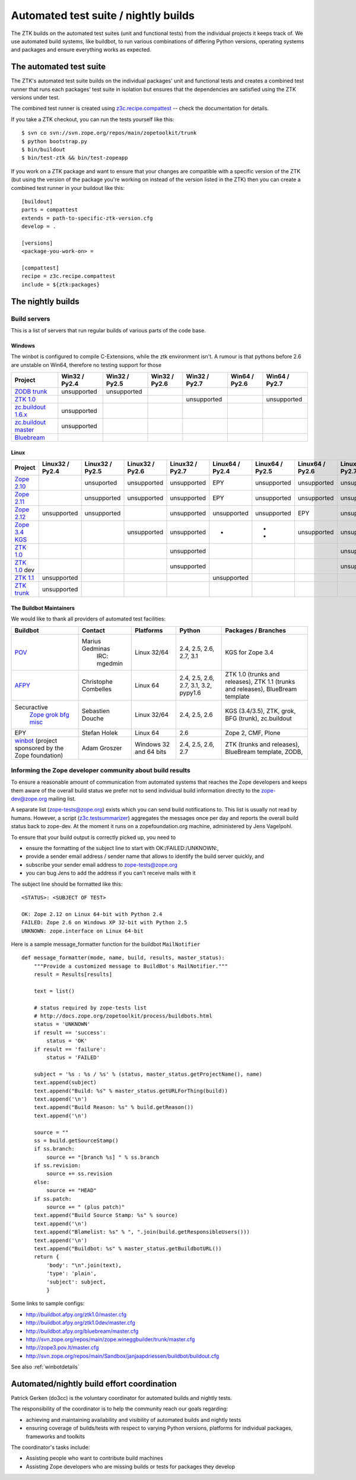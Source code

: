 =====================================
Automated test suite / nightly builds
=====================================

The ZTK builds on the automated test suites (unit and functional tests) from
the individual projects it keeps track of. We use automated build systems,
like buildbot, to run various combinations of differing Python versions,
operating systems and packages and ensure everything works as expected.


The automated test suite
========================

The ZTK's automated test suite builds on the individual packages' unit and
functional tests and creates a combined test runner that runs each packages'
test suite in isolation but ensures that the dependencies are satisfied using
the ZTK versions under test.

The combined test runner is created using `z3c.recipe.compattest
<http://pypi.python.org/pypi/z3c.recipe.compattest>`_ -- check the
documentation for details.

If you take a ZTK checkout, you can run the tests yourself like this::

    $ svn co svn://svn.zope.org/repos/main/zopetoolkit/trunk
    $ python bootstrap.py
    $ bin/buildout
    $ bin/test-ztk && bin/test-zopeapp

If you work on a ZTK package and want to ensure that your changes are
compatible with a specific version of the ZTK (but using the version of the
package you're working on instead of the version listed in the ZTK) then you
can create a combined test runner in your buildout like this::

    [buildout]
    parts = compattest
    extends = path-to-specific-ztk-version.cfg
    develop = .

    [versions]
    <package-you-work-on> =

    [compattest]
    recipe = z3c.recipe.compattest
    include = ${ztk:packages}


The nightly builds
==================

Build servers
-------------

This is a list of servers that run regular builds of various parts of the code
base.

Windows
~~~~~~~

The winbot is configured to compile C-Extensions, while the ztk
environment isn't.
A rumour is that pythons before 2.6 are unstable on Win64, therefore
no testing support for those

.. list-table::

    * - **Project**
      - **Win32 / Py2.4**
      - **Win32 / Py2.5**
      - **Win32 / Py2.6**
      - **Win32 / Py2.7**
      - **Win64 / Py2.6**
      - **Win64 / Py2.7**

    * - `ZODB trunk <http://svn.zope.org/ZODB/trunk>`__
      - unsupported
      - unsupported
      - .. buildbotresult:: http://winbot.zope.org/builders/ZODB_dev%20py_265_win32 winbot
      - .. buildbotresult:: http://winbot.zope.org/builders/ZODB_dev%20py_270_win32 winbot
      - .. buildbotresult:: http://winbot.zope.org/builders/ZODB_dev%20py_265_win64 winbot
      - .. buildbotresult:: http://winbot.zope.org/builders/ZODB_dev%20py_270_win64 winbot

    * - `ZTK 1.0 <http://svn.zope.org/zopetoolkit/branches/1.0>`__
      - 
      - .. buildbotresult:: http://winbot.zope.org/builders/ztk_10%20py_254_win32 winbot
      - .. buildbotresult:: http://winbot.zope.org/builders/ztk_10%20py_265_win32 winbot
      - unsupported
      - .. buildbotresult:: http://winbot.zope.org/builders/ztk_10%20py_265_win64 winbot
      - unsupported

    * - `zc.buildout 1.6.x <https://github.com/buildout/buildout/tree/1.6.x>`__
      - unsupported
      - .. buildbotresult:: http://winbot.zope.org/builders/zc_buildout_dev%20py_254_win32%201.6.x winbot
      - .. buildbotresult:: http://winbot.zope.org/builders/zc_buildout_dev%20py_265_win32%201.6.x winbot
      - .. buildbotresult:: http://winbot.zope.org/builders/zc_buildout_dev%20py_270_win32%201.6.x winbot
      - .. buildbotresult:: http://winbot.zope.org/builders/zc_buildout_dev%20py_265_win64%201.6.x winbot
      - .. buildbotresult:: http://winbot.zope.org/builders/zc_buildout_dev%20py_270_win64%201.6.x winbot

    * - `zc.buildout master <https://github.com/buildout/buildout>`__
      - unsupported
      - 
      - .. buildbotresult:: http://winbot.zope.org/builders/zc_buildout_dev%20py_265_win32%20master winbot
      - .. buildbotresult:: http://winbot.zope.org/builders/zc_buildout_dev%20py_270_win32%20master winbot
      - .. buildbotresult:: http://winbot.zope.org/builders/zc_buildout_dev%20py_265_win64%20master winbot
      - .. buildbotresult:: http://winbot.zope.org/builders/zc_buildout_dev%20py_270_win64%20master winbot

    * - `Bluebream <http://svn.zope.org/bluebream/trunk>`__
      - .. buildbotresult:: http://winbot.zope.org/builders/BlueBream_dev%20py_244_win32 winbot
      - .. buildbotresult:: http://winbot.zope.org/builders/BlueBream_dev%20py_254_win32 winbot
      - .. buildbotresult:: http://winbot.zope.org/builders/BlueBream_dev%20py_265_win32 winbot
      - .. buildbotresult:: http://winbot.zope.org/builders/BlueBream_dev%20py_270_win32 winbot
      - .. buildbotresult:: http://winbot.zope.org/builders/BlueBream_dev%20py_265_win64 winbot
      - .. buildbotresult:: http://winbot.zope.org/builders/BlueBream_dev%20py_270_win64 winbot

Linux
~~~~~

.. list-table::

    * - **Project**
      - **Linux32 / Py2.4**
      - **Linux32 / Py2.5**
      - **Linux32 / Py2.6**
      - **Linux32 / Py2.7**
      - **Linux64 / Py2.4**
      - **Linux64 / Py2.5**
      - **Linux64 / Py2.6**
      - **Linux64 / Py2.7**

    * - `Zope 2.10 <http://svn.zope.org/Zope/branches/2.10>`__
      -
      - unsuported
      - unsupported 
      - unsupported
      - EPY
      - unsupported
      - unsupported
      - unsupported

    * - `Zope 2.11 <http://svn.zope.org/Zope/branches/2.11>`__
      -
      - unsupported
      - unsupported
      - unsupported
      - EPY
      - unsupported
      - unsupported
      - unsupported

    * - `Zope 2.12 <http://svn.zope.org/Zope/branches/2.12>`__
      - unsupported
      - unsupported
      - 
      - unsupported
      - unsupported
      - unsupported
      - EPY
      - unsupported

    * - `Zope 3.4 KGS <http://svn.zope.org/zope.release/branches/3.4>`__
      - 
      - 
      - unsupported
      - unsupported
      - * .. buildbotresult:: http://zope3.pov.lt/buildbot/builders/py2.4-64bit-linux POV
      - * .. buildbotresult:: http://buildbot.afpy.org/kgs3.4/builders/Python2.5.6%2064bit%20linux AFPY
        * .. buildbotresult:: http://zope3.pov.lt/buildbot/builders/py2.5-64bit-linux POV
      - unsupported
      - unsupported

    * - `ZTK 1.0 <http://svn.zope.org/zopetoolkit/branches/1.0>`__
      - 
      - 
      - 
      - unsupported
      - .. buildbotresult:: http://buildbot.afpy.org/ztk1.0/builders/Python2.4.6%20Linux%2064bit AFPY
      - .. buildbotresult:: http://buildbot.afpy.org/ztk1.0/builders/Python2.5.6%20Linux%2064bit AFPY
      - .. buildbotresult:: http://buildbot.afpy.org/ztk1.0/builders/Python2.6.7%20Linux%2064bit AFPY
      - unsupported

    * - `ZTK 1.0 <http://svn.zope.org/zopetoolkit/branches/1.0>`_ dev
      -
      -
      -
      - unsupported
      - .. buildbotresult:: http://buildbot.afpy.org/ztk1.0dev/builders/Python2.4.6%20Linux%2064bit AFPY
      - .. buildbotresult:: http://buildbot.afpy.org/ztk1.0dev/builders/Python2.5.6%20Linux%2064bit AFPY
      - .. buildbotresult:: http://buildbot.afpy.org/ztk1.0dev/builders/Python2.6.7%20Linux%2064bit AFPY
      - unsupported

    * - `ZTK 1.1 <http://svn.zope.org/zopetoolkit/branches/1.1>`__
      - unsupported
      - 
      -
      - 
      - unsupported
      - .. buildbotresult:: http://buildbot.afpy.org/ztk1.1/builders/Python2.5.6%20Linux%2064bit AFPY
      - .. buildbotresult:: http://buildbot.afpy.org/ztk1.1/builders/Python2.6.7%20Linux%2064bit AFPY
      - .. buildbotresult:: http://buildbot.afpy.org/ztk1.1/builders/Python2.7.3%20Linux%2064bit AFPY

    * - `ZTK trunk <http://svn.zope.org/zopetoolkit/trunk>`_
      - unsupported
      - 
      -
      - 
      - 
      - .. buildbotresult:: http://buildbot.afpy.org/ztk1.1dev/builders/Python2.5.6%20Linux%2064bit AFPY
      - .. buildbotresult:: http://buildbot.afpy.org/ztk1.1dev/builders/Python2.6.7%20Linux%2064bit AFPY
      - .. buildbotresult:: http://buildbot.afpy.org/ztk1.1dev/builders/Python2.7.3%20Linux%2064bit AFPY

The Buildbot Maintainers
~~~~~~~~~~~~~~~~~~~~~~~~

We would like to thank all providers of automated test facilities:

.. list-table::

    * - **Buildbot**
      - **Contact**
      - **Platforms**
      - **Python**
      - **Packages / Branches**

    * - `POV <http://zope3.pov.lt/buildbot/>`_
      - Marius Gedminas
          IRC: mgedmin
      - Linux 32/64
      - 2.4, 2.5, 2.6, 2.7, 3.1
      - KGS for Zope 3.4

    * - `AFPY <http://buildbot.afpy.org/>`_
      - Christophe Combelles
      - Linux 64
      - 2.4, 2.5, 2.6, 2.7, 3.1, 3.2, pypy1.6
      - ZTK 1.0 (trunks and releases), ZTK 1.1 (trunks and releases), BlueBream template

    * - Securactive
                    `Zope <http://zope.buildbot.securactive.org/>`_
                    `grok <http://grok.buildbot.securactive.org/>`_
                    `bfg <http://bfg.buildbot.securactive.org/>`_
                    `misc <http://misc.buildbot.securactive.org/>`_
      - Sebastien Douche
      - Linux 32/64
      - 2.4, 2.5, 2.6
      - KGS (3.4/3.5), ZTK, grok, BFG (trunk), zc.buildout

    * - EPY
      - Stefan Holek
      - Linux 64
      - 2.6
      - Zope 2, CMF, Plone

    * - `winbot <http://winbot.zope.org/>`_ (project sponsored by the Zope foundation)
      - Adam Groszer
      - Windows 32 and 64 bits
      - 2.4, 2.5, 2.6, 2.7
      - ZTK (trunks and releases), BlueBream template, ZODB,


Informing the Zope developer community about build results
----------------------------------------------------------

To ensure a reasonable amount of communication from automated systems that
reaches the Zope developers and keeps them aware of the overall build status
we prefer not to send individual build information directly to the
zope-dev@zope.org mailing list.

A separate list (zope-tests@zope.org) exists which you can send build
notifications to.  This list is usually not read by humans. However, a script
(`z3c.testsummarizer <http://pypi.python.org/pypi/z3c.testsummarizer>`_)
aggregates the messages once per day and reports the overall build status back
to zope-dev. At the moment it runs on a zopefoundation.org machine, administered
by Jens Vagelpohl.

To ensure that your build output is correctly picked up, you need to

- ensure the formatting of the subject line to start with 
  OK:/FAILED:/UNKNOWN:,
- provide a sender email address / sender name that allows to identify the
  build server quickly, and
- subscribe your sender email address to `zope-tests@zope.org
  <https://mail.zope.org/mailman/listinfo/zope-tests>`_
- you can bug Jens to add the address if you can't receive mails with it

The subject line should be formatted like this::

    <STATUS>: <SUBJECT OF TEST>

    OK: Zope 2.12 on Linux 64-bit with Python 2.4
    FAILED: Zope 2.6 on Windows XP 32-bit with Python 2.5
    UNKNOWN: zope.interface on Linux 64-bit

Here is a sample message_formatter function for the buildbot ``MailNotifier`` ::

    def message_formatter(mode, name, build, results, master_status):
        """Provide a customized message to BuildBot's MailNotifier."""
        result = Results[results]

        text = list()

        # status required by zope-tests list
        # http://docs.zope.org/zopetoolkit/process/buildbots.html
        status = 'UNKNOWN'
        if result == 'success':
            status = 'OK'
        if result == 'failure':
            status = 'FAILED'

        subject = '%s : %s / %s' % (status, master_status.getProjectName(), name)
        text.append(subject)
        text.append("Build: %s" % master_status.getURLForThing(build))
        text.append('\n')
        text.append("Build Reason: %s" % build.getReason())
        text.append('\n')

        source = ""
        ss = build.getSourceStamp()
        if ss.branch:
            source += "[branch %s] " % ss.branch
        if ss.revision:
            source += ss.revision
        else:
            source += "HEAD"
        if ss.patch:
            source += " (plus patch)"
        text.append("Build Source Stamp: %s" % source)
        text.append('\n')
        text.append("Blamelist: %s" % ", ".join(build.getResponsibleUsers()))
        text.append('\n')
        text.append("Buildbot: %s" % master_status.getBuildbotURL())
        return {
            'body': "\n".join(text),
            'type': 'plain',
            'subject': subject,
            }

Some links to sample configs:

* http://buildbot.afpy.org/ztk1.0/master.cfg
* http://buildbot.afpy.org/ztk1.0dev/master.cfg
* http://buildbot.afpy.org/bluebream/master.cfg
* http://svn.zope.org/repos/main/zope.wineggbuilder/trunk/master.cfg
* http://zope3.pov.lt/master.cfg
* http://svn.zope.org/repos/main/Sandbox/janjaapdriessen/buildbot/buildout.cfg

See also :ref:`winbotdetails`


Automated/nightly build effort coordination
===========================================

Patrick Gerken (do3cc) is the voluntary coordinator for automated builds and
nightly tests.

The responsibility of the coordinator is to help the community reach our goals
regarding:

* achieving and maintaining availability and visibility of automated builds
  and nightly tests

* ensuring coverage of builds/tests with respect to varying Python versions,
  platforms for individual packages, frameworks and toolkits

The coordinator's tasks include:

* Assisting people who want to contribute build machines
* Assisting Zope developers who are missing builds or tests for packages they
  develop
